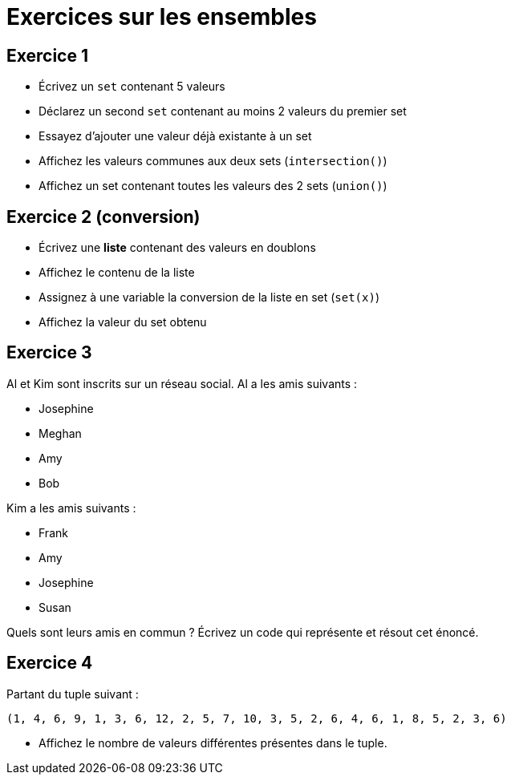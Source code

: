 = Exercices sur les ensembles

== Exercice 1

- Écrivez un `set` contenant 5 valeurs
- Déclarez un second `set` contenant au moins 2 valeurs du premier set
- Essayez d'ajouter une valeur déjà existante à un set
- Affichez les valeurs communes aux deux sets (`intersection()`)
- Affichez un set contenant toutes les valeurs des 2 sets (`union()`)

== Exercice 2 (conversion)

- Écrivez une *liste* contenant des valeurs en doublons
- Affichez le contenu de la liste
- Assignez à une variable la conversion de la liste en set (`set(x)`)
- Affichez la valeur du set obtenu

== Exercice 3

Al et Kim sont inscrits sur un réseau social. Al a les amis suivants :

- Josephine
- Meghan
- Amy
- Bob

Kim a les amis suivants :

- Frank
- Amy
- Josephine
- Susan

Quels sont leurs amis en commun ? Écrivez un code qui représente et résout cet énoncé.

== Exercice 4

Partant du tuple suivant :

`(1, 4, 6, 9, 1, 3, 6, 12, 2, 5, 7, 10, 3, 5, 2, 6, 4, 6, 1, 8, 5, 2, 3, 6)`

- Affichez le nombre de valeurs différentes présentes dans le tuple.
